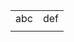 #+OPTIONS: html-postamble:nil
#+OPTIONS: num:nil
#+OPTIONS: toc:nil
#+TITLE: 



| abc | def |
|     |     |









